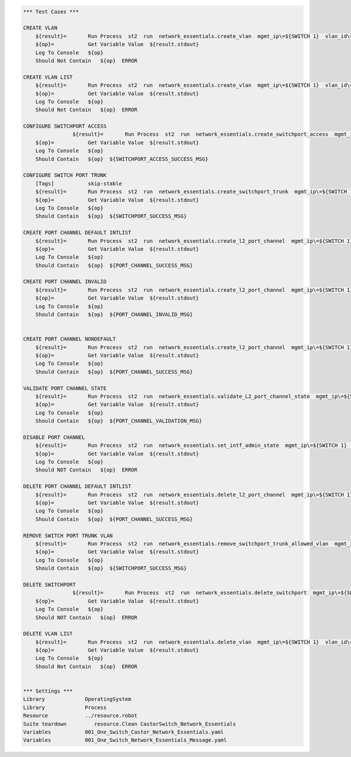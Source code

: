 .. code:: robotframework


    *** Test Cases ***

    CREATE VLAN
        ${result}=       Run Process  st2  run  network_essentials.create_vlan  mgmt_ip\=${SWITCH 1}  vlan_id\=${FRESH VLAN ID}
        ${op}=           Get Variable Value  ${result.stdout}
        Log To Console   ${op}
        Should Not Contain   ${op}  ERROR
        
    CREATE VLAN LIST
        ${result}=       Run Process  st2  run  network_essentials.create_vlan  mgmt_ip\=${SWITCH 1}  vlan_id\=${VLAN LIST}
        ${op}=           Get Variable Value  ${result.stdout}
        Log To Console   ${op}
        Should Not Contain   ${op}  ERROR

    CONFIGURE SWITCHPORT ACCESS
		    ${result}=       Run Process  st2  run  network_essentials.create_switchport_access  mgmt_ip\=${SWITCH 1}  vlan_id\=${FRESH VLAN ID}  intf_name\=${ACCESS INTF NAME}  intf_type\=${INT TYPE}
        ${op}=           Get Variable Value  ${result.stdout}
        Log To Console   ${op}
        Should Contain   ${op}  ${SWITCHPORT_ACCESS_SUCCESS_MSG}
        
    CONFIGURE SWITCH PORT TRUNK
        [Tags]           skip-stable
        ${result}=       Run Process  st2  run  network_essentials.create_switchport_trunk  mgmt_ip\=${SWITCH 1}  vlan_id\=${VLAN LIST}  intf_name\=${TRUNK INTF NAME}  intf_type\=${INT TYPE}
        ${op}=           Get Variable Value  ${result.stdout}
        Log To Console   ${op}
        Should Contain   ${op}  ${SWITCHPORT_SUCCESS_MSG}
        
    CREATE PORT CHANNEL DEFAULT INTLIST
        ${result}=       Run Process  st2  run  network_essentials.create_l2_port_channel  mgmt_ip\=${SWITCH 1}  intf_type\=${INT TYPE}  ports\=${PC PRTLIST}  port_channel_id\=${PO ID1}
        ${op}=           Get Variable Value  ${result.stdout}
        Log To Console   ${op}
        Should Contain   ${op}  ${PORT_CHANNEL_SUCCESS_MSG}
        
    CREATE PORT CHANNEL INVALID
        ${result}=       Run Process  st2  run  network_essentials.create_l2_port_channel  mgmt_ip\=${SWITCH 1}  intf_type\=${INT TYPE}  ports\=${PC SINGLEPRT}  port_channel_id\=po1
        ${op}=           Get Variable Value  ${result.stdout}
        Log To Console   ${op}
        Should Contain   ${op}  ${PORT_CHANNEL_INVALID_MSG}
        
        
    CREATE PORT CHANNEL NONDEFAULT
        ${result}=       Run Process  st2  run  network_essentials.create_l2_port_channel  mgmt_ip\=${SWITCH 1}  intf_type\=${INT TYPE}  ports\=${PC SINGLEPRT}  port_channel_id\=${PO ID3}  mode\=brocade  protocol\=modeon  port_channel_desc\=${PO DESC}
        ${op}=           Get Variable Value  ${result.stdout}
        Log To Console   ${op}
        Should Contain   ${op}  ${PORT_CHANNEL_SUCCESS_MSG}
            
    VALIDATE PORT CHANNEL STATE
        ${result}=       Run Process  st2  run  network_essentials.validate_L2_port_channel_state  mgmt_ip\=${SWITCH 1}  port_channel_id\=${PO ID3} 
        ${op}=           Get Variable Value  ${result.stdout}
        Log To Console   ${op}
        Should Contain   ${op}  ${PORT_CHANNEL_VALIDATION_MSG}
        
    DISABLE PORT CHANNEL
        ${result}=       Run Process  st2  run  network_essentials.set_intf_admin_state  mgmt_ip\=${SWITCH 1}  intf_type\=port_channel  intf_name\=${PO ID1}  enabled\=false  intf_desc\=portchannel
        ${op}=           Get Variable Value  ${result.stdout}
        Log To Console   ${op}
        Should NOT Contain   ${op}  ERROR
        
    DELETE PORT CHANNEL DEFAULT INTLIST
        ${result}=       Run Process  st2  run  network_essentials.delete_l2_port_channel  mgmt_ip\=${SWITCH 1}  port_channel_id\=${PO ID1}
        ${op}=           Get Variable Value  ${result.stdout}
        Log To Console   ${op}
        Should Contain   ${op}  ${PORT_CHANNEL_SUCCESS_MSG}
        
    REMOVE SWITCH PORT TRUNK VLAN
        ${result}=       Run Process  st2  run  network_essentials.remove_switchport_trunk_allowed_vlan  mgmt_ip\=${SWITCH 1}  vlan_id\=${VLAN LIST}  intf_name\=${TRUNK INTF NAME}  intf_type\=${INT TYPE}
        ${op}=           Get Variable Value  ${result.stdout}
        Log To Console   ${op}
        Should Contain   ${op}  ${SWITCHPORT_SUCCESS_MSG}
        
    DELETE SWITCHPORT
		    ${result}=       Run Process  st2  run  network_essentials.delete_switchport  mgmt_ip\=${SWITCH 1}  intf_name\=${ACCESS INTF NAME}  intf_type\=${INT TYPE}
        ${op}=           Get Variable Value  ${result.stdout}
        Log To Console   ${op}
        Should NOT Contain   ${op}  ERROR
        
    DELETE VLAN LIST
        ${result}=       Run Process  st2  run  network_essentials.delete_vlan  mgmt_ip\=${SWITCH 1}  vlan_id\=${VLAN LIST2}
        ${op}=           Get Variable Value  ${result.stdout}
        Log To Console   ${op}
        Should Not Contain   ${op}  ERROR  


    *** Settings ***
    Library             OperatingSystem
    Library             Process
    Resource            ../resource.robot
    Suite teardown         resource.Clean CastorSwitch_Network_Essentials
    Variables           001_One_Switch_Castor_Network_Essentials.yaml
    Variables           001_One_Switch_Network_Essentials_Message.yaml
